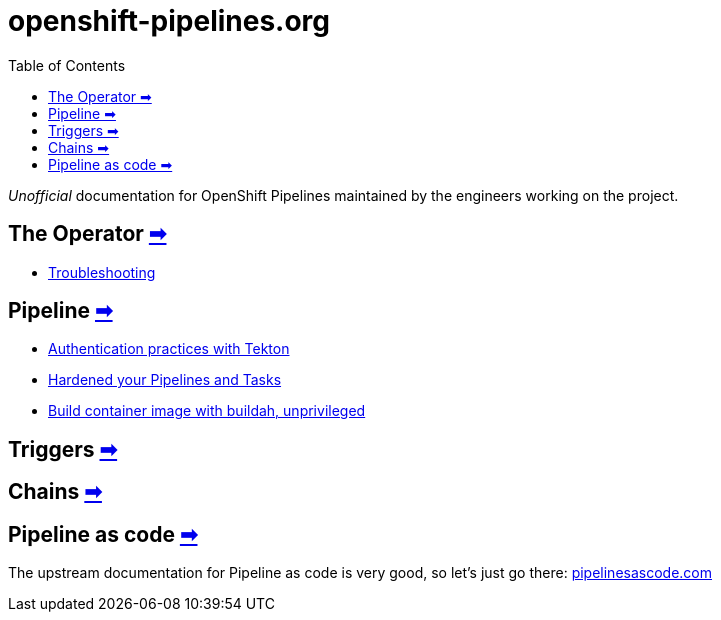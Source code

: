 = openshift-pipelines.org
:toc: left
:toclevels: 5
:docinfo: shared
:docinfodir: common

__Unofficial__ documentation for OpenShift Pipelines maintained by the
engineers working on the project.

== The Operator xref:operator/index.adoc[➡]

- xref:operator/troubleshooting.adoc[Troubleshooting]

== Pipeline xref:pipeline/index.adoc[➡]

- xref:pipeline/auth.adoc[Authentication practices with Tekton]
- xref:pipeline/hardened.adoc[Hardened your Pipelines and Tasks]
- xref:pipeline/unprivileged-builds.adoc[Build container image with buildah, unprivileged]

== Triggers xref:triggers/index.adoc[➡]

== Chains xref:chains/index.adoc[➡]

== Pipeline as code https://pipelinesascode.com/[➡]

The upstream documentation for Pipeline as code is very good, so let's just go there: https://pipelinesascode.com/[pipelinesascode.com]
